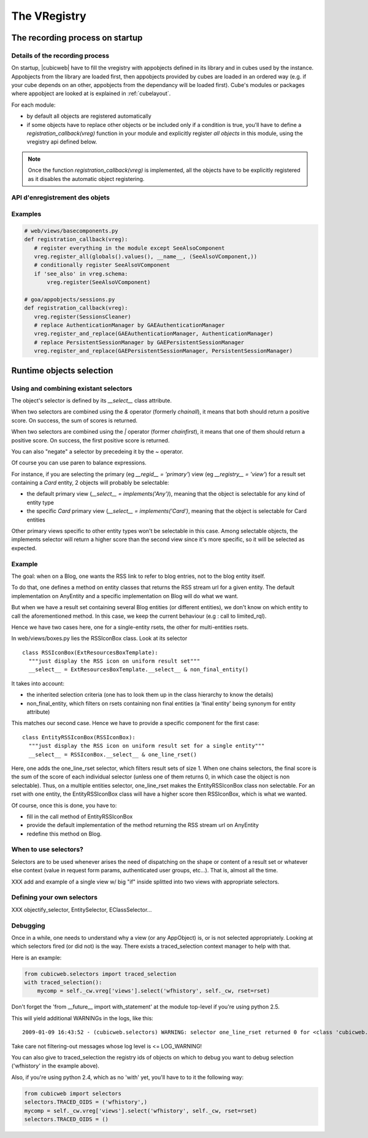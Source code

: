 The VRegistry
--------------

The recording process on startup
~~~~~~~~~~~~~~~~~~~~~~~~~~~~~~~~

Details of the recording process
````````````````````````````````

.. index::
   vregistry: registration_callback

On startup, |cubicweb| have to fill the vregistry with appobjects defined
in its library and in cubes used by the instance. Appobjects from the library
are loaded first, then appobjects provided by cubes are loaded in an ordered
way (e.g. if your cube depends on an other, appobjects from the dependancy will
be loaded first). Cube's modules or packages where appobject are looked at is explained
in :ref:`cubelayout`.

For each module:

* by default all objects are registered automatically

* if some objects have to replace other objects or be included only if a
  condition is true, you'll have to define a `registration_callback(vreg)`
  function in your module and explicitly register *all objects* in this
  module, using the vregistry api defined below.

.. note::
    Once the function `registration_callback(vreg)` is implemented, all the objects
    have to be explicitly registered as it disables the automatic object registering.


API d'enregistrement des objets
```````````````````````````````
.. automethod:: cubicweb.cwvreg.CubicWebVRegistry.register_all
.. automethod:: cubicweb.cwvreg.CubicWebVRegistry.register_and_replace
.. automethod:: cubicweb.cwvreg.CubicWebVRegistry.register
.. automethod:: cubicweb.cwvreg.CubicWebVRegistry.register_if_interface_found
.. automethod:: cubicweb.cwvreg.CubicWebVRegistry.unregister


Examples
````````
.. sourcecode:: python

   # web/views/basecomponents.py
   def registration_callback(vreg):
      # register everything in the module except SeeAlsoComponent
      vreg.register_all(globals().values(), __name__, (SeeAlsoVComponent,))
      # conditionally register SeeAlsoVComponent
      if 'see_also' in vreg.schema:
          vreg.register(SeeAlsoVComponent)

   # goa/appobjects/sessions.py
   def registration_callback(vreg):
      vreg.register(SessionsCleaner)
      # replace AuthenticationManager by GAEAuthenticationManager 
      vreg.register_and_replace(GAEAuthenticationManager, AuthenticationManager)
      # replace PersistentSessionManager by GAEPersistentSessionManager
      vreg.register_and_replace(GAEPersistentSessionManager, PersistentSessionManager)


Runtime objects selection
~~~~~~~~~~~~~~~~~~~~~~~~~

Using and combining existant selectors
``````````````````````````````````````

The object's selector is defined by its `__select__` class attribute.

When two selectors are combined using the `&` operator (formerly `chainall`), it
means that both should return a positive score. On success, the sum of scores is returned.

When two selectors are combined using the `|` operator (former `chainfirst`), it
means that one of them should return a positive score. On success, the first
positive score is returned.

You can also "negate"  a selector by precedeing it by the `~` operator.

Of course you can use paren to balance expressions.


For instance, if you are selecting the primary (eg `__regid__ = 'primary'`) view (eg
`__registry__ = 'view'`) for a result set containing a `Card` entity, 2 objects
will probably be selectable:

* the default primary view (`__select__ = implements('Any')`), meaning
  that the object is selectable for any kind of entity type

* the specific `Card` primary view (`__select__ = implements('Card')`,
  meaning that the object is selectable for Card entities

Other primary views specific to other entity types won't be selectable
in this case. Among selectable objects, the implements selector will
return a higher score than the second view since it's more specific,
so it will be selected as expected.


Example
````````

The goal: when on a Blog, one wants the RSS link to refer to blog
entries, not to the blog entity itself.

To do that, one defines a method on entity classes that returns the
RSS stream url for a given entity. The default implementation on
AnyEntity and a specific implementation on Blog will do what we want.

But when we have a result set containing several Blog entities (or
different entities), we don't know on which entity to call the
aforementioned method. In this case, we keep the current behaviour
(e.g : call to limited_rql).

Hence we have two cases here, one for a single-entity rsets, the other
for multi-entities rsets.

In web/views/boxes.py lies the RSSIconBox class. Look at its selector ::

  class RSSIconBox(ExtResourcesBoxTemplate):
    """just display the RSS icon on uniform result set"""
    __select__ = ExtResourcesBoxTemplate.__select__ & non_final_entity()

It takes into account:

* the inherited selection criteria (one has to look them up in the
  class hierarchy to know the details)

* non_final_entity, which filters on rsets containing non final
  entities (a 'final entity' being synonym for entity attribute)

This matches our second case. Hence we have to provide a specific
component for the first case::

  class EntityRSSIconBox(RSSIconBox):
    """just display the RSS icon on uniform result set for a single entity"""
    __select__ = RSSIconBox.__select__ & one_line_rset()

Here, one adds the one_line_rset selector, which filters result sets
of size 1. When one chains selectors, the final score is the sum of
the score of each individual selector (unless one of them returns 0,
in which case the object is non selectable). Thus, on a multiple
entities selector, one_line_rset makes the EntityRSSIconBox class non
selectable. For an rset with one entity, the EntityRSSIconBox class
will have a higher score then RSSIconBox, which is what we wanted.

Of course, once this is done, you have to:

* fill in the call method of EntityRSSIconBox

* provide the default implementation of the method returning the RSS
  stream url on AnyEntity

* redefine this method on Blog.

When to use selectors?
``````````````````````

Selectors are to be used whenever arises the need of dispatching on the shape or
content of a result set or whatever else context (value in request form params,
authenticated user groups, etc...). That is, almost all the time.

XXX add and example of a single view w/ big "if" inside splitted into two views
with appropriate selectors.


.. CustomSelectors_

Defining your own selectors
```````````````````````````
XXX objectify_selector, EntitySelector, EClassSelector...


Debugging
`````````

Once in a while, one needs to understand why a view (or any AppObject)
is, or is not selected appropriately. Looking at which selectors fired
(or did not) is the way. There exists a traced_selection context
manager to help with that.

Here is an example:

.. sourcecode:: python

     from cubicweb.selectors import traced_selection
     with traced_selection():
         mycomp = self._cw.vreg['views'].select('wfhistory', self._cw, rset=rset)

Don't forget the 'from __future__ import with_statement' at the module
top-level if you're using python 2.5.

This will yield additional WARNINGs in the logs, like this::

    2009-01-09 16:43:52 - (cubicweb.selectors) WARNING: selector one_line_rset returned 0 for <class 'cubicweb.web.views.basecomponents.WFHistoryVComponent'>

Take care not filtering-out messages whose log level is <= LOG_WARNING!

You can also give to traced_selection the registry ids of objects on which to debug
you want to debug selection ('wfhistory' in the example above).

Also, if you're using python 2.4, which as no 'with' yet, you'll have to to it
the following way:

.. sourcecode:: python

         from cubicweb import selectors
         selectors.TRACED_OIDS = ('wfhistory',)
         mycomp = self._cw.vreg['views'].select('wfhistory', self._cw, rset=rset)
         selectors.TRACED_OIDS = ()
